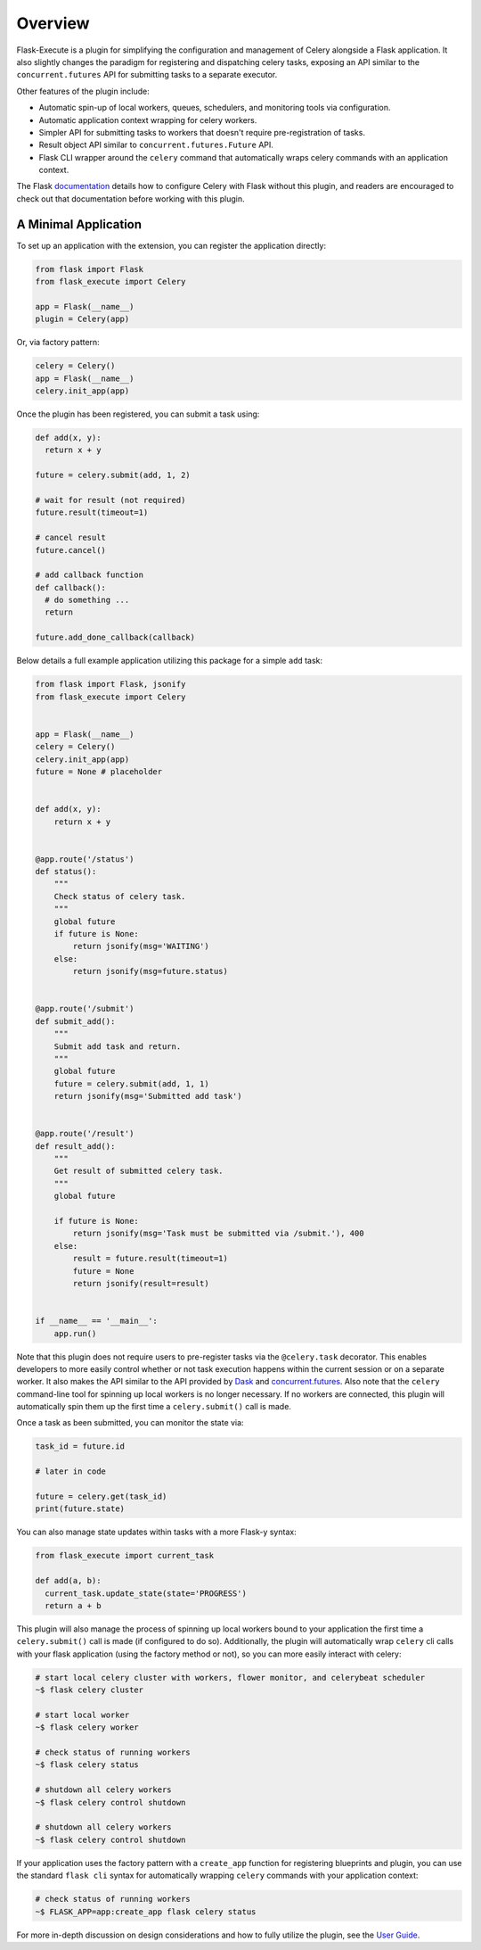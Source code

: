 
Overview
========

Flask-Execute is a plugin for simplifying the configuration and management of Celery alongside a Flask application. It also slightly changes the paradigm for registering and dispatching celery tasks, exposing an API similar to the ``concurrent.futures`` API for submitting tasks to a separate executor.

Other features of the plugin include:

* Automatic spin-up of local workers, queues, schedulers, and monitoring tools via configuration.
* Automatic application context wrapping for celery workers.
* Simpler API for submitting tasks to workers that doesn't require pre-registration of tasks.
* Result object API similar to ``concurrent.futures.Future`` API.
* Flask CLI wrapper around the ``celery`` command that automatically wraps celery commands with an application context.

The Flask `documentation <https://flask.palletsprojects.com/en/1.1.x/patterns/celery/>`_ details how to configure Celery with Flask without this plugin, and readers are encouraged to check out that documentation before working with this plugin.

.. Other alternatives to consider when choosing an execution engine for your app are:
..
..   * `Flask-Dask <https://flask-dask.readthedocs.io/en/latest/>`_
..   * `Flask-Executor <https://flask-executor.readthedocs.io/en/latest/>`_


A Minimal Application
---------------------

To set up an application with the extension, you can register the application directly:

.. code-block:: python

    from flask import Flask
    from flask_execute import Celery

    app = Flask(__name__)
    plugin = Celery(app)


Or, via factory pattern:

.. code-block:: python

    celery = Celery()
    app = Flask(__name__)
    celery.init_app(app)


Once the plugin has been registered, you can submit a task using:

.. code-block:: python

    def add(x, y):
      return x + y

    future = celery.submit(add, 1, 2)

    # wait for result (not required)
    future.result(timeout=1)

    # cancel result
    future.cancel()

    # add callback function
    def callback():
      # do something ...
      return

    future.add_done_callback(callback)


Below details a full example application utilizing this package for a simple ``add`` task:

.. code-block:: python

  from flask import Flask, jsonify
  from flask_execute import Celery


  app = Flask(__name__)
  celery = Celery()
  celery.init_app(app)
  future = None # placeholder


  def add(x, y):
      return x + y


  @app.route('/status')
  def status():
      """
      Check status of celery task.
      """
      global future
      if future is None:
          return jsonify(msg='WAITING')
      else:
          return jsonify(msg=future.status)


  @app.route('/submit')
  def submit_add():
      """
      Submit add task and return.
      """
      global future
      future = celery.submit(add, 1, 1)
      return jsonify(msg='Submitted add task')


  @app.route('/result')
  def result_add():
      """
      Get result of submitted celery task.
      """
      global future

      if future is None:
          return jsonify(msg='Task must be submitted via /submit.'), 400
      else:
          result = future.result(timeout=1)
          future = None
          return jsonify(result=result)


  if __name__ == '__main__':
      app.run()


Note that this plugin does not require users to pre-register tasks via the ``@celery.task`` decorator. This enables developers to more easily control whether or not task execution happens within the current session or on a separate worker. It also makes the API similar to the API provided by `Dask <https://docs.dask.org/en/latest/>`_ and `concurrent.futures <https://docs.python.org/3/library/concurrent.futures.html>`_. Also note that the ``celery`` command-line tool for spinning up local workers is no longer necessary. If no workers are connected, this plugin will automatically spin them up the first time a ``celery.submit()`` call is made.

Once a task as been submitted, you can monitor the state via:

.. code-block:: python

    task_id = future.id

    # later in code

    future = celery.get(task_id)
    print(future.state)


You can also manage state updates within tasks with a more Flask-y syntax:

.. code-block:: python

  from flask_execute import current_task

  def add(a, b):
    current_task.update_state(state='PROGRESS')
    return a + b


This plugin will also manage the process of spinning up local workers bound to your application the first time a ``celery.submit()`` call is made (if configured to do so). Additionally, the plugin will automatically wrap ``celery`` cli calls with your flask application (using the factory method or not), so you can more easily interact with celery:

.. code-block:: bash

    # start local celery cluster with workers, flower monitor, and celerybeat scheduler
    ~$ flask celery cluster

    # start local worker
    ~$ flask celery worker

    # check status of running workers
    ~$ flask celery status

    # shutdown all celery workers
    ~$ flask celery control shutdown

    # shutdown all celery workers
    ~$ flask celery control shutdown


If your application uses the factory pattern with a ``create_app`` function for registering blueprints and plugin, you can use the standard ``flask cli`` syntax for automatically wrapping ``celery`` commands with your application context:

.. code-block:: bash

    # check status of running workers
    ~$ FLASK_APP=app:create_app flask celery status


For more in-depth discussion on design considerations and how to fully utilize the plugin, see the `User Guide <./usage.html>`_.
